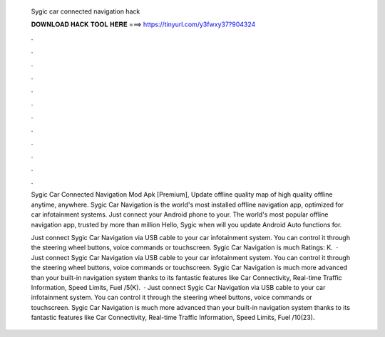   Sygic car connected navigation hack
  
  
  
  𝐃𝐎𝐖𝐍𝐋𝐎𝐀𝐃 𝐇𝐀𝐂𝐊 𝐓𝐎𝐎𝐋 𝐇𝐄𝐑𝐄 ===> https://tinyurl.com/y3fwxy37?904324
  
  
  
  .
  
  
  
  .
  
  
  
  .
  
  
  
  .
  
  
  
  .
  
  
  
  .
  
  
  
  .
  
  
  
  .
  
  
  
  .
  
  
  
  .
  
  
  
  .
  
  
  
  .
  
  Sygic Car Connected Navigation Mod Apk [Premium], Update offline quality map of high quality offline anytime, anywhere. Sygic Car Navigation is the world's most installed offline navigation app, optimized for car infotainment systems. Just connect your Android phone to your. The world's most popular offline navigation app, trusted by more than million Hello, Sygic when will you update Android Auto functions for.
  
  Just connect Sygic Car Navigation via USB cable to your car infotainment system. You can control it through the steering wheel buttons, voice commands or touchscreen. Sygic Car Navigation is much Ratings: K.  · Just connect Sygic Car Navigation via USB cable to your car infotainment system. You can control it through the steering wheel buttons, voice commands or touchscreen. Sygic Car Navigation is much more advanced than your built-in navigation system thanks to its fantastic features like Car Connectivity, Real-time Traffic Information, Speed Limits, Fuel /5(K).  · Just connect Sygic Car Navigation via USB cable to your car infotainment system. You can control it through the steering wheel buttons, voice commands or touchscreen. Sygic Car Navigation is much more advanced than your built-in navigation system thanks to its fantastic features like Car Connectivity, Real-time Traffic Information, Speed Limits, Fuel /10(23).
